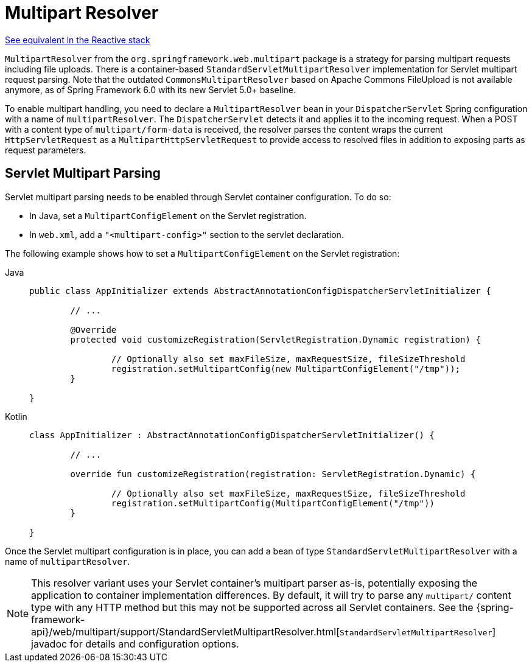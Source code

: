 [[mvc-multipart]]
= Multipart Resolver

[.small]#xref:web/webflux/reactive-spring.adoc#webflux-multipart[See equivalent in the Reactive stack]#

`MultipartResolver` from the `org.springframework.web.multipart` package is a strategy
for parsing multipart requests including file uploads. There is a container-based
`StandardServletMultipartResolver` implementation for Servlet multipart request parsing.
Note that the outdated `CommonsMultipartResolver` based on Apache Commons FileUpload is
not available anymore, as of Spring Framework 6.0 with its new Servlet 5.0+ baseline.

To enable multipart handling, you need to declare a `MultipartResolver` bean in your
`DispatcherServlet` Spring configuration with a name of `multipartResolver`.
The `DispatcherServlet` detects it and applies it to the incoming request. When a POST
with a content type of `multipart/form-data` is received, the resolver parses the
content wraps the current `HttpServletRequest` as a `MultipartHttpServletRequest` to
provide access to resolved files in addition to exposing parts as request parameters.


[[mvc-multipart-resolver-standard]]
== Servlet Multipart Parsing

Servlet multipart parsing needs to be enabled through Servlet container configuration.
To do so:

* In Java, set a `MultipartConfigElement` on the Servlet registration.
* In `web.xml`, add a `"<multipart-config>"` section to the servlet declaration.

The following example shows how to set a `MultipartConfigElement` on the Servlet registration:

[tabs]
======
Java::
+
[source,java,indent=0,subs="verbatim,quotes",role="primary"]
----
	public class AppInitializer extends AbstractAnnotationConfigDispatcherServletInitializer {

		// ...

		@Override
		protected void customizeRegistration(ServletRegistration.Dynamic registration) {

			// Optionally also set maxFileSize, maxRequestSize, fileSizeThreshold
			registration.setMultipartConfig(new MultipartConfigElement("/tmp"));
		}

	}
----

Kotlin::
+
[source,kotlin,indent=0,subs="verbatim,quotes",role="secondary"]
----
	class AppInitializer : AbstractAnnotationConfigDispatcherServletInitializer() {

		// ...

		override fun customizeRegistration(registration: ServletRegistration.Dynamic) {

			// Optionally also set maxFileSize, maxRequestSize, fileSizeThreshold
			registration.setMultipartConfig(MultipartConfigElement("/tmp"))
		}

	}
----
======

Once the Servlet multipart configuration is in place, you can add a bean of type
`StandardServletMultipartResolver` with a name of `multipartResolver`.

[NOTE]
====
This resolver variant uses your Servlet container's multipart parser as-is,
potentially exposing the application to container implementation differences.
By default, it will try to parse any `multipart/` content type with any HTTP
method but this may not be supported across all Servlet containers. See the
{spring-framework-api}/web/multipart/support/StandardServletMultipartResolver.html[`StandardServletMultipartResolver`]
javadoc for details and configuration options.
====



